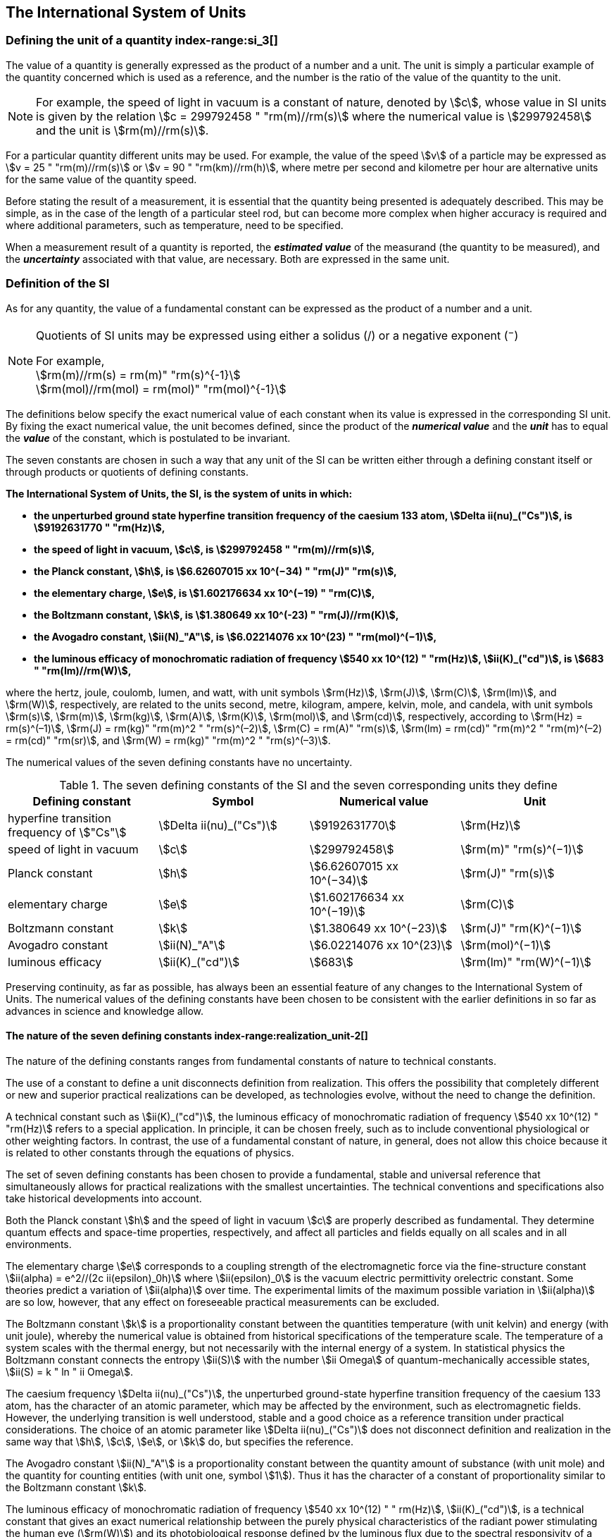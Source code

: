 == The International System of Units

=== Defining the unit of a quantity index-range:si_3[(((International System of Units (SI))))](((value of a quantity)))(((quantity)))(((second (s))))

The value of a quantity is generally expressed as the product of a number and a unit. The unit is simply a particular example of the quantity concerned which is used as a reference, and the number is the ratio of the value of the quantity to the unit.

NOTE: For example, the ((speed of light in vacuum)) is a constant of nature, denoted by stem:[c], whose value in SI units is given by the relation stem:[c = 299792458 " "rm(m)//rm(s)] where the numerical value is stem:[299792458] and the unit is stem:[rm(m)//rm(s)].

For a particular quantity different units may be used. For example, the value of the speed stem:[v] of a particle may be expressed as stem:[v = 25 " "rm(m)//rm(s)] or stem:[v = 90 " "rm(km)//rm(h)], where metre per second and kilometre per hour are alternative units for the same value of the quantity speed.

Before stating the result of a measurement, it is essential that the quantity being presented is adequately described. This may be simple, as in the case of the ((length)) of a particular steel rod, but can become more complex when higher accuracy is required and where additional parameters, such as temperature, need to be specified.
(((uncertainty)))

When a measurement result of a quantity is reported, the *_estimated value_* of the measurand (the quantity to be measured), and the *_uncertainty_* associated with that value, are necessary. Both are expressed in the same unit.

=== Definition of the SI

As for any quantity, the value of a fundamental constant can be expressed as the product of a number and a unit.

[NOTE]
====
Quotients of SI units may be expressed using either a solidus (/) or a negative exponent (^−^)

[align=left]
For example, +
stem:[rm(m)//rm(s) = rm(m)" "rm(s)^{-1}] +
stem:[rm(mol)//rm(mol) = rm(mol)" "rm(mol)^{-1}]
====

The definitions below specify the exact numerical value of each constant when its value is expressed in the corresponding SI unit. By fixing the exact numerical value, the unit becomes defined, since the product of the *_numerical value_* and the *_unit_* has to equal the *_value_* of the constant, which is postulated to be invariant.
(((fundamental constants (of physics))))

The seven constants are chosen in such a way that any unit of the SI can be written either through a defining constant itself or through products or quotients of ((defining constants)).

*The International System of Units, the SI, is the system of units in which:*
(((watt (W))))

* *the unperturbed ground state hyperfine transition frequency of the caesium 133 atom, stem:[Delta ii(nu)_("Cs")], is stem:[9192631770 " "rm(Hz)],*
* *the ((speed of light in vacuum)), stem:[c], is stem:[299792458 " "rm(m)//rm(s)],* 
* *the ((Planck constant)), stem:[h], is stem:[6.62607015 xx 10^(−34) " "rm(J)" "rm(s)],* 
* *the ((elementary charge)), stem:[e], is stem:[1.602176634 xx 10^(−19) " "rm(C)],* 
* *the ((Boltzmann constant)), stem:[k], is stem:[1.380649 xx 10^(-23) " "rm(J)//rm(K)],* 
* *the ((Avogadro constant)), stem:[ii(N)_"A"], is stem:[6.02214076 xx 10^(23) " "rm(mol)^(−1)],*
* *the ((luminous efficacy)) of monochromatic radiation of frequency stem:[540 xx 10^(12) " "rm(Hz)], stem:[ii(K)_("cd")], is stem:[683 " "rm(lm)//rm(W)],*
(((hertz (Hz))))(((coulomb \(C))))(((lumen (lm))))(((mole (mol))))

where the hertz, joule, coulomb, lumen, and watt, with unit symbols stem:[rm(Hz)], stem:[rm(J)], stem:[rm(C)], stem:[rm(lm)], and stem:[rm(W)], respectively, are related to the units second, metre, kilogram, ampere(((ampere (A)))), kelvin, mole, and candela(((candela (cd)))), with unit symbols stem:[rm(s)], stem:[rm(m)], stem:[rm(kg)], stem:[rm(A)], stem:[rm(K)], stem:[rm(mol)], and stem:[rm(cd)], respectively, according to stem:[rm(Hz) = rm(s)^(–1)], stem:[rm(J) = rm(kg)" "rm(m)^2 " "rm(s)^(–2)], stem:[rm(C) = rm(A)" "rm(s)], stem:[rm(lm) = rm(cd)" "rm(m)^2 " "rm(m)^(–2) = rm(cd)" "rm(sr)], and stem:[rm(W) = rm(kg)" "rm(m)^2 " "rm(s)^(–3)].

The numerical values of the seven ((defining constants)) have no ((uncertainty)).
(((fundamental constants (of physics))))
(((defining constants)))
(((fine structure constant)))

.The seven defining constants of the SI and the seven corresponding units they define
[cols="<,<,<,<"]
|===
| Defining constant | Symbol | Numerical value | Unit

| hyperfine transition frequency of stem:["Cs"] | stem:[Delta ii(nu)_("Cs")] | stem:[9192631770] | stem:[rm(Hz)]
| ((speed of light in vacuum)) | stem:[c] | stem:[299792458] | stem:[rm(m)" "rm(s)^(−1)]
| ((Planck constant)) | stem:[h] | stem:[6.62607015 xx 10^(−34)] | stem:[rm(J)" "rm(s)]
| ((elementary charge)) | stem:[e] | stem:[1.602176634 xx 10^(−19)] | stem:[rm(C)]
| ((Boltzmann constant)) | stem:[k] | stem:[1.380649 xx 10^(−23)] | stem:[rm(J)" "rm(K)^(−1)]
| ((Avogadro constant)) | stem:[ii(N)_"A"] | stem:[6.02214076 xx 10^(23)] | stem:[rm(mol)^(−1)]
| ((luminous efficacy)) | stem:[ii(K)_("cd")] | stem:[683] | stem:[rm(lm)" "rm(W)^(−1)]
|===

Preserving ((continuity)), as far as possible, has always been an essential feature of any changes to the International System of Units. The numerical values of the ((defining constants)) have been chosen to be consistent with the earlier definitions in so far as advances in science and knowledge allow.

==== The nature of the seven ((defining constants)) index-range:realization_unit-2[(((realization of a unit)))]

The nature of the ((defining constants)) ranges from fundamental constants of nature to technical constants.

The use of a constant to define a unit disconnects definition from realization. This offers the possibility that completely different or new and superior practical realizations can be developed, as technologies evolve, without the need to change the definition.

A technical constant such as stem:[ii(K)_("cd")], the ((luminous efficacy)) of monochromatic radiation of frequency stem:[540 xx 10^(12) " "rm(Hz)] refers to a special application. In principle, it can be chosen freely, such as to include conventional physiological or other weighting factors. In contrast, the use of a fundamental constant of nature, in general, does not allow this choice because it is related to other constants through the equations of physics.

The set of seven ((defining constants)) has been chosen to provide a fundamental, stable and universal reference that simultaneously allows for practical realizations with the smallest uncertainties. The technical conventions and specifications also take historical developments into account.

Both the ((Planck constant)) stem:[h] and the ((speed of light in vacuum)) stem:[c] are properly described as fundamental. They determine quantum effects and space-time properties, respectively, and affect all particles and fields equally on all scales and in all environments.

The ((elementary charge)) stem:[e] corresponds to a coupling strength of the electromagnetic force via the fine-structure constant stem:[ii(alpha) = e^2//(2c ii(epsilon)_0h)] where stem:[ii(epsilon)_0] is the vacuum electric permittivity orelectric constant. Some theories predict a variation of stem:[ii(alpha)] over time. The experimental limits of the maximum possible variation in stem:[ii(alpha)] are so low, however, that any effect on foreseeable practical measurements can be excluded. (((fine structure constant)))

The ((Boltzmann constant)) stem:[k] is a proportionality constant between the quantities temperature (with unit kelvin) and energy (with unit joule), whereby the numerical value is obtained from historical specifications of the temperature scale. The temperature of a system scales with the thermal energy, but not necessarily with the internal energy of a system. In statistical physics the ((Boltzmann constant)) connects the entropy stem:[ii(S)] with the number stem:[ii Omega] of quantum-mechanically accessible states, stem:[ii(S) = k " ln " ii Omega].

The ((caesium frequency)) stem:[Delta ii(nu)_("Cs")], the unperturbed ground-state hyperfine transition frequency of the caesium 133 atom, has the character of an atomic parameter, which may be affected by the environment, such as electromagnetic fields. However, the underlying transition is well understood, stable and a good choice as a reference transition under practical considerations. The choice of an atomic parameter like stem:[Delta ii(nu)_("Cs")] does not disconnect definition and realization in the same way that stem:[h], stem:[c], stem:[e], or stem:[k] do, but specifies the reference.

The ((Avogadro constant)) stem:[ii(N)_"A"] is a proportionality constant between the quantity ((amount of substance)) (with unit mole) and the quantity for counting entities (with unit one, symbol stem:[1]). Thus it has the character of a constant of proportionality similar to the ((Boltzmann constant)) stem:[k].

The ((luminous efficacy)) of monochromatic radiation of frequency stem:[540 xx 10^(12) " " rm(Hz)], stem:[ii(K)_("cd")], is a technical constant that gives an exact numerical relationship between the purely physical characteristics of the radiant power stimulating the human eye (stem:[rm(W)]) and its photobiological response defined by the luminous flux due to the spectral responsivity of a standard observer (stem:[rm(lm)]) at a frequency of stem:[540 xx 10^(12) text( hertz)]. [[si_3]] [[realization_unit-2]]

=== Definitions of the SI units index-range:unit_si[(((unit (SI))))] ((("quantity, derived"))) (((base unit(s))))

Prior to the definitions adopted in 2018, the SI was defined through seven _base units_ from which the _derived units_ were constructed as products of powers of the _base units._ Defining the SI by fixing the numerical values of seven ((defining constants)) has the effect that this distinction is, in principle, not needed, since all units, _base_ as well as _derived units_, may be constructed directly from the ((defining constants)). Nevertheless, the concept of base and derived units is maintained because it is useful and historically well established, noting also that the ((ISO/IEC 80000 series)) of Standards specify base and derived quantities which necessarily correspond to the SI base and derived units defined here.

==== Base units

The base units of the SI are listed in <<table2>>.
index:see["unit, base",base unit(s)]
index-range:base_units[(((base unit(s))))]
index-range:def_base-units[(((definitions of base units)))]
(((mandatory symbols for units)))
((("quantity, base")))
(((recommended symbols for quantities)))
(((second (s))))
(((time (duration))))

[[table2]]
.SI base units
|===
2+h| Base quantity 2+h| Base unit
<h| Name <h| Typical symbol <h| Name <h| Symbol

<| time <| stem:[t] <| second <| stem:[rm(s)]
<| length <| stem:[l, x, r],etc. <| metre <| stem:[rm(m)] (((metre (m))))
<| ((mass)) <| stem:[m] <| kilogram <| stem:[rm(kg)]
<| ((electric current)) <| stem:[ii(I), i] <| ampere(((ampere (A)))) <| stem:[rm(A)]
<| ((thermodynamic temperature)) <| stem:[ii(T)] <| kelvin <| stem:[rm(K)]
<| ((amount of substance)) <| stem:[n] <| mole <| stem:[rm(mol)] (((mole (mol))))
<| ((luminous intensity)) <| stem:[ii(I)_"v"] <| candela(((candela (cd)))) <| stem:[rm(cd)]
|===

NOTE: The symbols for quantities are generally single letters of the Latin or Greek alphabets, printed in an italic font, and are _recommendations_. The symbols for units are printed in an upright (roman) font and are _mandatory_, see <<unit_symbols>>.

Starting from the definition of the SI in terms of fixed numerical values of the ((defining constants)), definitions of each of the seven base units(((base unit(s)))) are deduced by using, as appropriate, one or more of these ((defining constants)) to give the following set of definitions:


*The second*

*The second, symbol stem:[rm(s)], is the SI unit of time. It is defined by taking the fixed numerical value of the ((caesium frequency)), stem:[Delta ii(nu)_("Cs")], the* *unperturbed ground-state hyperfine transition frequency of the caesium 133 atom, to be stem:[9192631770] when expressed in the unit stem:[rm(Hz)], which is equal to stem:[rm(s)^(−1)].*

This definition implies the exact relation stem:[Delta ii(nu)_("Cs") = 9192631770 " "rm(Hz)]. Inverting this relation gives an expression for the unit second in terms of the defining constant stem:[Delta ii(nu)_("Cs")]:

[stem%unnumbered]
++++
1 " "rm(Hz) = (Delta ii(nu)_("Cs"))/(9192631770) " or " 1 " "rm(s) = (9192631770)/(Delta ii(nu)_("Cs"))
++++

The effect of this definition is that the second is equal to the duration of stem:[9192631770] periods of the radiation corresponding to the transition between the two hyperfine levels of the unperturbed ground state of the ^133^Cs atom.

The reference to an unperturbed atom is intended to make it clear that the definition of the SI second is based on an isolated caesium atom that is unperturbed by any external field, such as ambient black-body radiation.

The second, so defined, is the unit of proper time in the sense of the general theory of ((relativity)). To allow the provision of a coordinated time scale, the signals of different primary clocks in different locations are combined, which have to be corrected for relativistic ((caesium frequency)) shifts (see <<si_units_gtr,nosee%>>).

The CIPM has adopted various secondary representations of the second, based on a selected number of spectral lines of atoms, ions or molecules. The unperturbed frequencies of these lines can be determined with a relative uncertainty not lower than that of the realization of the second based on the ^133^Cs hyperfine transition frequency, but some can be reproduced with superior stability.

*The metre*
(((length)))
(((metre (m))))

*The metre, symbol stem:[rm(m)], is the SI unit of length. It is defined by taking the fixed numerical value of the ((speed of light in vacuum)), stem:[c], to be stem:[299792458] when expressed in the unit stem:[rm(m)" "rm(s)^(−1)], where the second is defined in terms of the ((caesium frequency)) stem:[Delta ii(nu)_("Cs")].*

This definition implies the exact relation stem:[c = 299792458 " "rm(m)" "rm(s)^(−1)].Inverting this relation gives an exact expression for the metre in terms of the ((defining constants)) stem:[c] and stem:[Delta ii(nu)_("Cs")]:

[stem%unnumbered]
++++
1 " "rm(m) = (c/(299792458)) " "rm(s) = (9192631770)/(229792458) c/(Delta ii(nu)_("Cs")) ~~ 30.663319 c/(Delta ii(nu)_("Cs")).
++++

The effect of this definition is that one metre is the length of the path travelled by light in vacuum during a time interval with duration of stem:[1//299792458] of a second.

*The kilogram*
(((mass)))

*The kilogram, symbol stem:[rm(kg)], is the SI unit of mass. It is defined by taking the fixed numerical value of the ((Planck constant)), stem:[h], to be stem:[6.62607015 xx 10^(−34)] when expressed in the unit stem:[rm(J)" "rm(s)], which is equal to stem:[rm(kg)" "rm(m)^2 " "rm(s)^(−1)], where the metre and the second are defined in terms of stem:[c] and stem:[Delta ii(nu)_("Cs")].*

This definition implies the exact relation stem:[h = 6.62607015 xx 10^(−34) " "rm(kg)" "rm(m)^2 " "rm(s)^(−1)]. Inverting this relation gives an exact expression for the kilogram in terms of the three ((defining constants)) stem:[h], stem:[Delta ii(nu)_("Cs")] and stem:[c]:

[stem%unnumbered]
++++
1 " "rm(kg) = (h/(6.62607015 xx 10^(-34)))rm(m)^(-2)" "rm(s)
++++

which is equal to

[stem%unnumbered]
++++
1 " "rm(kg) = ((299792458)^2)/((6.62607015 xx 10^(-34))(9192631770)) (hDelta ii(nu)_("Cs"))/(c^2) ~~ 1.4755214 xx 10^(40) (hDelta ii(nu)_("Cs"))/(c^2).
++++

The effect of this definition is to define the unit stem:[rm(kg)" "rm(m)^2 " "rm(s)^(−1)] (the unit of both the physical quantities action and angular momentum). Together with the definitions of the second and the metre this leads to a definition of the unit of mass expressed in terms of the ((Planck constant)) stem:[h].

The previous definition of the kilogram fixed the value of the mass of the ((international prototype of the kilogram)), stem:[m(cc "K")], to be equal to one kilogram exactly and the value of the ((Planck constant)) stem:[h] had to be determined by experiment. The present definition fixes the numerical value of stem:[h] exactly and the mass of the prototype has now to be determined by experiment.

The number chosen for the numerical value of the ((Planck constant)) in this definition is such that at the time of its adoption, the kilogram was equal to the mass of the international prototype, stem:[m(cc "K") = 1 " "rm(kg)], with a relative standard uncertainty of stem:[1 xx 10^(−8)], which was the standard uncertainty of the combined best estimates of the value of the ((Planck constant)) at that time.

Note that with the present definition, primary realizations can be established, in principle, at any point in the mass scale.

*The ampere*
(((ampere (A))))

*The ampere(((ampere (A)))), symbol stem:[rm(A)], is the SI unit of ((electric current)). It is defined by taking the fixed numerical value of the ((elementary charge)), stem:[e], to be stem:[1.602176634 xx 10^(−19)] when expressed in the unit stem:[rm(C)], which is equal to stem:[rm(A)" "rm(s)], where the second is defined in terms of stem:[Delta ii(nu)_("Cs")].*

This definition implies the exact relation stem:[e = 1.602176634 xx 10^(−19) " "rm(A)" "rm(s)].Inverting this relation gives an exact expression for the unit ampere(((ampere (A)))) in terms of the ((defining constants)) stem:[e] and stem:[Delta ii(nu)_("Cs")]:

[stem%unnumbered]
++++
1 " "rm(A) = (e/(1.602176634 xx 10^(-19)))" "rm(s)^(-1)
++++

which is equal to

[stem%unnumbered]
++++
1 " "rm(A) = 1/((9192631770)(1.602176634 xx 10^(-19)))Delta ii(nu)_("Cs") e ~~ 6.7896868 xx 10^8 Delta ii(nu)_("Cs") e.
++++

The effect of this definition is that one ampere(((ampere (A)))) is the ((electric current)) corresponding to the flow of stem:[1//(1.602176634 xx 10^(−19))] elementary charges per second.
(((henry (H))))
(((ampere (A))))
((("magnetic constant, permeability of vacuum")))
((("quantity, derived")))

The previous definition of the ampere was based on the force between two current carrying conductors and had the effect of fixing the value of the vacuum magnetic permeability stem:[ii(mu)_0] (also known as the magnetic constant) to be exactly stem:[4pi xx 10^(−7) " "rm(H)" "rm(m)^(−1) = 4pi xx 10^(−7) " "rm(N)" "rm(A)^(−2)], where stem:[rm(H)] and stem:[rm(N)] denote the ((coherent derived units)) henry and newton, respectively. The new definition of the ampere fixes the value of stem:[e] instead of stem:[ii(mu)_0]. As a result, stem:[ii(mu)_0] must be determined experimentally.

It also follows that since the vacuum electric permittivity stem:[epsilon_0] (also known as the electric constant), the characteristic impedance of vacuum stem:[ii(Z)_0], and the admittance of vacuum stem:[ii(Y)_0] are equal to stem:[1//ii(mu)_0 c^2], stem:[ii(mu)_0 c], and stem:[1//ii(mu)_0c], respectively, the values of stem:[ii(epsilon)_0], stem:[ii(Z)_0], and stem:[ii(Y)_0] must now also be determined experimentally, and are affected by the same relative standard uncertainty as stem:[ii(mu)_0] since stem:[c] is exactly known. The product stem:[ii(epsilon)_0 ii(mu)_0 = 1//c^2] and quotient stem:[ii(Z)_0//ii(mu)_0 = c] remain exact. At the time of adopting the present definition of the ampere(((ampere (A)))), stem:[ii(mu)_0] was equal to stem:[4pi xx 10^(−7) " "rm(H)//rm(m)] with a relative standard uncertainty of stem:[2.3 xx 10^(−10)].

*The kelvin*
(((kelvin (K))))

*The kelvin, symbol stem:[rm(K)], is the SI unit of ((thermodynamic temperature)). It is defined by taking the fixed numerical value of the ((Boltzmann constant)), stem:[k], to be stem:[1.380649 xx 10^(−23)] when expressed in the unit stem:[rm(J)" "rm(K)^(−1)], which is equal to stem:[rm(kg)" "rm(m)^2 " "rm(s)^(−2) " "rm(K)^(−1)], where the kilogram, metre and second are defined in terms of stem:[h], stem:[c] and stem:[Delta ii(nu)_("Cs")].*

This definition implies the exact relation stem:[k = 1.380649 xx 10^(−23) " "rm(kg)" "rm(m)^2 " "rm(s)^(−2) " "rm(K)^(−1)]. Inverting this relation gives an exact expression for the kelvin in terms of the ((defining constants)) stem:[k], stem:[h] and stem:[Delta ii(nu)_("Cs")]:

[stem%unnumbered]
++++
1 " "rm(K) = ((1.380649 xx 10^(-23))/k) " "rm(kg)" "rm(m)^2 " "rm(s)^(-2)
++++

which is equal to

[stem%unnumbered]
++++
1 " "rm(K) = (1.380649 xx 10^(-23))/((6.62607015 xx 10^(-34))(9192631770)) (Delta ii(nu)_("Cs")h)/k ~~ 2.2666653 (Delta ii(nu)_("Cs")h)/k .
++++

The effect of this definition is that one kelvin is equal to the change of ((thermodynamic temperature)) that results in a change of thermal energy stem:[k ii(T)] by stem:[1.380649 xx 10^(−23) " "rm(J)].

The previous definition of the kelvin set the temperature of the ((triple point of water)), stem:[ii(T)_("TPW")], to be exactly stem:[273.16 " "rm(K)]. Due to the fact that the present definition of the kelvin fixes the numerical value of stem:[k] instead of stem:[ii(T)_("TPW")], the latter must now be determined experimentally. At the time of adopting the present definition stem:[ii(T)_("TPW")] was equal to stem:[273.16 " "rm(K)] with a relative standard uncertainty of stem:[3.7 xx 10^(−7)] based on measurements of stem:[k] made prior to the redefinition.

As a result of the way temperature scales used to be defined, it remains common practice to express a ((thermodynamic temperature)), symbol stem:[ii(T)], in terms of its difference from the reference temperature stem:[ii(T)_0 = 273.15 " "rm(K)], close to the ice point. This difference is called the ((Celsius temperature)), symbol stem:[t], which is defined by the quantity equation

[stem%unnumbered]
++++
t = ii(T) − ii(T)_0 .
++++

The unit of ((Celsius temperature)) is the degree Celsius(((degree Celsius (°C)))), symbol stem:["°"rm(C)], which is by definition equal in magnitude to the unit kelvin. A difference or interval of temperature may be expressed in kelvin or in degrees Celsius, the numerical value of the temperature difference being the same in either case. However, the numerical value of a ((Celsius temperature)) expressed in degrees Celsius is related to the numerical value of the ((thermodynamic temperature)) expressed in kelvin by the relation

[stem%unnumbered]
++++
t "/°"rm(C) = ii(T)//rm(K) − 273.15
++++

(see <<quantity_value>> for an explanation of the notation used here).
(((degree Celsius (°C))))
(((International Temperature Scale of 1990 (ITS-90))))
(((kelvin (K))))
(((thermodynamic temperature)))
(((International Temperature Scale of 1990 (ITS-90))))

The kelvin and the degree Celsius are also units of the International Temperature Scale of 1990 (ITS-90) adopted by the CIPM in 1989 in Recommendation 5 (CI-1989, PV, *57*, 115). Note that the ITS-90 defines two quantities stem:[ii(T)_(90)] and stem:[t_(90)] which are close approximations to the corresponding thermodynamic temperatures stem:[ii(T)] and stem:[t].

Note that with the present definition, primary realizations of the kelvin can, in principle, be established at any point of the temperature scale.

*The mole*
(((mole (mol))))

*The mole, symbol stem:[rm(mol)], is the SI unit of ((amount of substance)). One mole contains exactly stem:[6.02214076 xx 10^(23)] elementary entities. This number is the fixed numerical value of the ((Avogadro constant)), stem:[ii(N)_"A"], when expressed in the unit stem:[rm(mol)^(−1)] and is called the ((Avogadro number)).*

*The ((amount of substance)), symbol stem:[n], of a system is a measure of the number of specified elementary entities. An elementary entity may be an atom, a molecule, an ion, an electron, any other particle or specified group of particles.*

This definition implies the exact relation stem:[ii(N)_"A" = 6.02214076 xx 10^(23) " "rm(mol)^(−1)]. Inverting this relation gives an exact expression for the mole in terms of the defining constant stem:[ii(N)_"A"]:

[stem%unnumbered]
++++
1 " "rm(mol) = ((6.02214076 xx 10^(23))/ii(N)_"A").
++++

The effect of this definition is that the mole is the ((amount of substance)) of a system that contains stem:[6.02214076 xx 10^(23)] specified elementary entities.

The previous definition of the mole fixed the value of the ((molar mass)) of ((carbon 12)), stem:[ii(M)](^12^C), to be exactly stem:[0.012 " "rm(kg)//rm(mol)]. According to the present definition stem:[ii(M)](^12^C) is no longer known exactly and must be determined experimentally. The value chosen for stem:[ii(N)_"A"] is such that at the time of adopting the present definition of the mole, stem:[ii(M)](^12^C) was equal to stem:[0.012 " "rm(kg)//rm(mol)] with a relative standard uncertainty of stem:[4.5 xx 10^(−10)].

The molar mass of any atom or molecule stem:["X"] may still be obtained from its relative atomic mass from the equation

[stem%unnumbered]
++++
ii(M)("X") = ii(A)_"r"("X")[ii(M)(text()^(12)C)//12] = ii(A)_"r"("X") ii(M)_{rm(u)}
++++

and the ((molar mass)) of any atom or molecule stem:["X"] is also related to the mass of the elementary entity stem:[m("X")] by the relation

[stem%unnumbered]
++++
ii(M)("X") = ii(N)_"A" m("X") = ii(N)_"A" ii(A)_"r"("X") m_{rm(u)} .
++++

In these equations stem:[ii(M)_{rm(u)}] is the ((molar mass)) constant, equal to stem:[ii(M)](^12^C)/12 and stem:[m_{rm(u)}] is the unified atomic mass constant, equal to stem:[m](^12^C)/12. They are related to the ((Avogadro constant)) through the relation

[stem%unnumbered]
++++
ii(M)_{rm(u)} = ii(N)_"A" m_{rm(u)} .
++++

In the name "amount of substance", the word "substance" will typically be replaced by words to specify the substance concerned in any particular application, for example "amount of hydrogen chloride", or "amount of benzene". It is important to give a precise definition of the entity involved (as emphasized in the definition of the mole); this should preferably be done by specifying the molecular chemical formula of the material involved. Although the word "amount" has a more general dictionary definition, the abbreviation of the full name "amount of substance" to "amount" may be used for brevity. This also applies to derived quantities such as "amount-of-substance concentration", which may simply be called "amount concentration". In the field of ((clinical chemistry)), the name "amount-of-substance concentration" is generally abbreviated to "substance concentration".

*The candela*
(((candela (cd))))
(((luminous intensity)))
(((second (s))))

*The candela, symbol stem:[rm(cd)], is the SI unit of luminous intensity in a given direction. It is defined by taking the fixed numerical value of the ((luminous efficacy)) of monochromatic radiation of frequency stem:[540 xx 10^(12) " "rm(Hz)], stem:[ii(K)_("cd")], to be 683 when expressed in the unit stem:[rm(lm)" "rm(W)^(−1)], which is equal to stem:[rm(cd)" "rm(sr)" "rm(W)^(−1)], or stem:[rm(cd)" "rm(sr)" "rm(kg)^(−1) " "rm(m)^(−2) " "rm(s)^3], where the kilogram, metre and second are defined in terms of stem:[h], stem:[c] and stem:[Delta ii(nu)_("Cs")].*

This definition implies the exact relation stem:[ii(K)_("cd") = 683 " "rm(cd)" "rm(sr)" "rm(kg)^(−1) " "rm(m)^(−2) " "rm(s)^3] for monochromatic radiation of frequency stem:[ii(nu) = 540 xx 10^(12) " "rm(Hz)]. Inverting this relation gives an exact expression for the candela(((candela (cd)))) in terms of the ((defining constants)) stem:[ii(K)_("cd")], stem:[h] and stem:[Delta ii(nu)_("Cs")]:

[stem%unnumbered]
++++
1 " "rm(cd) = (ii(K)_("cd")/683) " "rm(kg)" "rm(m)^2 " "rm(s)^(-3) " "rm(sr)^(-1)
++++

which is equal to

[stem%unnumbered]
++++
1 " "rm(cd) = 1/((6.62607015 xx 10^(-34))(9192631770)^{2} 683)(Delta ii(nu)_("Cs"))^2 h ii(K)_("cd")
++++

[stem%unnumbered]
++++
~~ 2.6148305 xx 10^(10)(Delta ii(nu)_("Cs"))^2 h ii(K)_("cd") .
++++

The effect of this definition is that one candela(((candela (cd)))) is the luminous intensity, in a  given direction, of a source that emits monochromatic radiation of frequency stem:[540 xx 10^(12) " "rm(Hz)] and has a radiant intensity in that direction of stem:[(1//683) " "rm(W)" "rm(sr)^(−1)]. The definition of the steradian(((steradian (sr)))) is given below <<table4>>. [[base_units]] [[def_base-units]]

==== Practical realization of SI units

(((realization of a unit)))The highest-level experimental methods used for the realization of units using the equations of physics are known as primary methods. The essential characteristic of a primary method is that it allows a quantity to be measured in a particular unit by using only measurements of quantities that do not involve that unit. In the present formulation of the SI, the basis of the definitions is different from that used previously, so that new methods may be used for the practical realization of SI units.

Instead of each definition specifying a particular condition or physical state, which sets a fundamental limit to the accuracy of realization, a user is now free to choose any convenient equation of physics that links the ((defining constants)) to the quantity intended to be measured. This is a much more general way of defining the basic units of measurement. It is not limited by today's science or technology; future developments may lead to different ways of realizing units to a higher accuracy. When defined this way, there is, in principle, no limit to the accuracy with which a unit might be realized. The exception remains the definition of the second, in which the original microwave transition of caesium must remain, for the time being, the basis of the definition. For a more comprehensive explanation of the realization of SI units see <<appendix2>>.
index-range:dimension_quantity[(((dimension (of a quantity))))]
index-range:quantity_symbols[(((quantity symbols)))]
index-range:quantity_derived[((("quantity, derived")))]
((("quantity, base")))
(((base quantity)))
(((recommended symbols for quantities)))
(((time (duration))))

[[dimensions_of_quantities]]
==== Dimensions of quantities

Physical quantities can be organized in a system of dimensions, where the system used is decided by convention. Each of the seven base quantities used in the SI is regarded as having its own dimension. The symbols used for the base quantities and the symbols used to denote their dimension are shown in <<table3>>.

[[table3]]
.Base quantities and dimensions used in the SI
[cols="<,<,<"]
|===
| Base quantity | Typical symbol for quantity | Symbol for dimension

| time | stem:[t] | stem:[sf "T"]
| ((length)) | stem:[l, x, r], etc. | stem:[sf "L"]
| ((mass)) | stem:[m] | stem:[sf "M"]
| ((electric current)) | stem:[ii(I), i] | stem:[sf "I"]
| ((thermodynamic temperature)) | stem:[ii(T)] | stem:[Theta]
| amount of substance | stem:[n] | stem:[sf "N"]
| luminous intensity | stem:[ii(I)_("v")] | stem:[sf "J"] (((luminous intensity)))
|===

All other quantities, with the exception of counts, are derived quantities, which may be written in terms of base quantities(((base quantity))) according to the equations of physics. The dimensions of the derived quantities are written as products of powers of the dimensions of the base quantities(((base quantity))) using the equations that relate the derived quantities to the base quantities(((base quantity))). In general the dimension of any quantity stem:[ii(Q)] is written in the form of a dimensional product,

[stem%unnumbered]
++++
"dim "ii(Q) = sf "T"^(ii(alpha)) sf "L"^(ii(beta)) sf "M"^(ii(gamma)) sf "I"^(ii(delta)) Theta^(ii(epsilon)) sf "N"^(ii(zeta)) sf "J"^(ii(eta))
++++

where the exponents stem:[ii(alpha)], stem:[ii(beta)], stem:[ii(gamma)], stem:[ii(delta)], stem:[ii(epsilon)], stem:[ii(zeta)] and stem:[ii(eta)], which are generally small integers, which can be positive, negative, or zero, are called the dimensional exponents.

There are quantities stem:[ii(Q)] for which the defining equation is such that all of the dimensional exponents in the equation for the dimension of stem:[ii(Q)] are zero. This is true in particular for any quantity that is defined as the ratio of two quantities of the same kind. For example, the refractive index is the ratio of two speeds and the relative permittivity is the ratio of the permittivity of a dielectric medium to that of free space. Such quantities are simply numbers. The associated unit is the unit one, symbol stem:[1], although this is rarely explicitly written (see <<stating_quantity,nosee%>>).

There are also some quantities that cannot be described in terms of the seven base quantities(((base quantity))) of the SI, but have the nature of a count. Examples are a number of molecules, a number of cellular or biomolecular entities (for example copies of a particular nucleic acid sequence), or degeneracy in quantum mechanics. Counting quantities(((counting quantities))) are also quantities with the associated unit one.

The unit one is the neutral element of any system of units – necessary and present automatically. There is no requirement to introduce it formally by decision. Therefore, a formal traceability to the SI can be established through appropriate, validated measurement procedures.
(((steradian (sr))))
(((angle)))

Plane and solid angles, when expressed in radians and steradians respectively, are in effect also treated within the SI as quantities with the unit one (see <<plane_angles,nosee%>>). The symbols rad and sr are written explicitly where appropriate, in order to emphasize that, for radians or steradians, the quantity being considered is, or involves the plane angle or solid angle respectively. For steradians it emphasizes the distinction between units of flux and intensity in radiometry and photometry for example. However, it is a long-established practice in mathematics and across all areas of science to make use of stem:[rm(rad) = 1] and stem:[rm(sr) = 1]. For historical reasons the radian and steradian are treated as derived units, as described in <<derived_units>>.

It is especially important to have a clear description of any quantity with unit one (see <<stating_quantity,nosee%>>) that is expressed as a ratio of quantities of the same kind (for example length ratios or amount fractions) or as a count (for example number of photons or decays). [[dimension_quantity]] [[quantity_symbols]]
index-range:derived_units_rng[(((derived unit(s))))]

[[derived_units]]
==== Derived units

Derived units are defined as products of powers of the base units. When the numerical factor of this product is one, the derived units are called _((coherent derived units))_. The base and ((coherent derived units)) of the SI form a coherent set, designated the _set of coherent SI units_. The word "coherent" here means that equations between the numerical values of quantities take exactly the same form as the equations between the quantities themselves.

Some of the ((coherent derived units)) in the SI are given special names. <<table4,nosee%>> lists 22 SI units with special names. Together with the seven base units(((base unit(s)))) (<<table2,nosee%>>) they form the core of the set of SI units. All other SI units are combinations of some of these 29 units.

It is important to note that any of the seven base units(((base unit(s)))) and 22 SI units with special names can be constructed directly from the seven ((defining constants)). In fact, the units of the seven ((defining constants)) include both base and derived units.
(((prefixes)))

The CGPM has adopted a series of prefixes for use in forming the decimal multiples and sub-multiples of the coherent SI units (see <<multiples,nosee%>>). They are convenient for expressing the values of quantities that are much larger than or much smaller than the coherent unit. However, when prefixes are used with SI units, the resulting units are no longer coherent, because the prefix introduces a numerical factor other than one. Prefixes may be used with any of the 29 SI units with special names with the exception of the base unit(((base unit(s)))) kilogram, which is further explained in <<multiples>>.
index-range:joule_j-2[(((joule (J))))]
index-range:multiples_prefixes-1[((("multiples, prefixes for")))]
index-range:radian_ra[(((radian (rad))))]
index-range:si_prefixes[(((SI prefixes)))]
index-range:special_names[(((special names and symbols for units)))]
index-range:steradian_sr[(((steradian (sr))))]

[[table4]]
.The 22 SI units with special names and symbols index-range:hertz_hz[(((hertz (Hz))))]
[cols="<,<,<,<"]
|===
| Derived quantity index-range:derived_quantity[(((derived quantity)))] | Special name of unit | Unit expressed in terms of base units(((base unit(s)))) footnote:[The order of symbols for base units in this Table is different from that in the 8th edition following a decision by the CCU at its 21st meeting (2013) to return to the original order in Resolution 12 of the 11th CGPM (1960) in which newton was written stem:[rm(kg)" "rm(m)" "rm(s)^(−2)], the joule as stem:[rm(kg)" "rm(m)^2" "rm(s)^(−2)] and stem:[rm(J)" "rm(s)] as stem:[rm(kg)" "rm(m)^(−2) " "rm(s)^(−1)]. The intention was to reflect the underlying physics of the corresponding quantity equations although for some more complex derived units this may not be possible.] | Unit expressed in terms of other SI units

| plane angle | radian footnote:[The radian is the coherent unit for plane angle. One radian is the https://en.wikipedia.org/wiki/Angle[angle] https://en.wikipedia.org/wiki/Subtended[subtended] at the centre of a https://en.wikipedia.org/wiki/Circle[circle] by an https://en.wikipedia.org/wiki/Arc_%28geometry%29[arc] that is equal in length to the https://en.wikipedia.org/wiki/Radius[radius]. It is also the unit for phase angle. For periodic phenomena, the phase angle increases by stem:[2pi " "rm(rad)] in one period. The radian was formerly an https://en.wikipedia.org/wiki/SI_supplementary_unit[SI supplementary unit], but this category was abolished in 1995.] | stem:[rm(rad) = rm(m)//rm(m)] |
| solid angle | steradian(((steradian (sr)))) footnote:[The steradian is the coherent unit for solid angle. One steradian is the solid angle subtended at the centre of a sphere by an area of the surface that is equal to the squared radius. Like the radian, the steradian was formerly an SI supplementary unit.] | stem:[rm(sr) = rm(m)^2//rm(m)^2] |
| frequency | hertz(((activity referred to a radionuclide))) footnote:d[The hertz shall only be used for periodic phenomena and the becquerel shall only be used for stochastic processes in activity referred to a radionuclide.] | stem:[rm(Hz) = rm(s)^(−1)] |
| force | newton | stem:[rm(N) = rm(kg)" "rm(m)" "rm(s)^(−2)] | (((newton (N))))
| pressure, stress | pascal | stem:[rm(Pa) = rm(kg)" "rm(m)^(−1) " "rm(s)^(−2)] | (((pascal (Pa))))
| energy, work, amount of heat | joule | stem:[rm(J) = rm(kg)" "rm(m)^2 " "rm(s)^(−2)] | stem:[rm(N)" "rm(m)]
| power, radiant flux | watt(((watt (W)))) | stem:[rm(W) = rm(kg)" "rm(m)^2 " "rm(s)^(−3)] | stem:[rm(J)//rm(s)]
| electric charge | coulomb(((coulomb \(C)))) | stem:[rm(C) = rm(A)" "rm(s)] |
| electric potential difference footnote:[Electric potential difference is also called "voltage" in many countries, as well as "electric tension" or simply "tension" in some countries.] | volt(((volt (V)))) | stem:[rm(V) = rm(kg)" "rm(m)^2 " "rm(s)^(−3) " "rm(A)^(−1)] | stem:[rm(W)//rm(A)]
| capacitance | farad | stem:[rm(F) = rm(kg)^(−1) " "rm(m)^(−2) " "rm(s)^4 " "rm(A)^2] | stem:[rm(C)//rm(V)] (((farad (F))))
| electric resistance | ohm | stem:[Omega = rm(kg)" "rm(m)^2 " "rm(s)^(-3) " "rm(A)^(−2)] | stem:[rm(V)//rm(A)] (((ohm (stem:[Omega]))))
| electric conductance | siemens(((siemens (S)))) | stem:[rm(S) = rm(kg)^(−1) " "rm(m)^(−2) " "rm(s)^3 " "rm(A)^2] | stem:[rm(A)//rm(V)]
| magnetic flux | weber (((weber (Wb)))) | stem:[rm(Wb) = rm(kg)" "rm(m)^2 " "rm(s)^(−2) " "rm(A)^(−1)] | stem:[rm(V)" "rm(s)]
| magnetic flux density | tesla(((tesla (T)))) | stem:[rm(T) = rm(kg)" "rm(s)^(−2) " "rm(A)^(−1)] | stem:[rm(Wb)//rm(m)^2]
| inductance | henry | stem:[rm(H) = rm(kg)" "rm(m)^2 " "rm(s)^(−2) " "rm(A)^(−2)] | stem:[rm(Wb)//rm(A)] (((henry (H))))
| ((Celsius temperature)) | degree Celsius(((degree Celsius (°C)))) footnote:[The degree Celsius(((degree Celsius (°C)))) is used to express Celsius temperatures. The numerical value of a temperature difference or temperature interval is the same when expressed in either degrees Celsius or in kelvin.] | stem:["°"rm(C) = rm(K)] |
| luminous flux | lumen(((lumen (lm)))) | stem:[rm(lm) = rm(cd)" "rm(sr)] footnote:[In photometry the name steradian and the symbol sr are usually retained in expressions for units] | stem:[rm(cd)" "rm(sr)]
| illuminance | lux (((lux (lx)))) | stem:[rm(lx) = rm(cd)" "rm(sr)" "rm(m)^(−2)] | stem:[rm(lm)//rm(m)^2]
| ((activity referred to a radionuclide)) footnote:d[] footnote:[Activity referred to a radionuclide is sometimes incorrectly called radioactivity.]| becquerel(((becquerel (Bq)))) | stem:[rm(Bq) = rm(s)^(−1)] |
| ((absorbed dose)), kerma | gray (((gray (Gy)))) | stem:[rm(Gy) = rm(m)^2 " "rm(s)^(−2)] | stem:[rm(J)//rm(kg)] 
| dose equivalent | sievert(((sievert (Sv)))) footnote:[See CIPM Recommendation 2 on the use of the sievert (PV, 2002, *70*, 205).] | stem:[rm(Sv) = rm(m)^2 " "rm(s)^(−2)] | stem:[rm(J)//rm(kg)]
| catalytic activity | katal | stem:[rm(kat) = rm(mol)" "rm(s)^(−1)] | (((katal (kat))))
|===

(((prefixes))) [[hertz_hz]] [[joule_j-2]] [[multiples_prefixes-1]] [[radian_ra]] [[steradian_sr]]

The seven base units(((base unit(s)))) and 22 units with special names and symbols may be used in combination to express the units of other derived quantities. Since the number of quantities is without limit, it is not possible to provide a complete list of derived quantities and derived units. <<table5>> lists some examples of derived quantities and the corresponding ((coherent derived units)) expressed in terms of base units(((base unit(s)))). In addition, <<table6>> lists examples of ((coherent derived units)) whose names and symbols also include derived units. The complete set of SI units includes both the coherent set and the multiples and sub-multiples formed by using the SI prefixes. [[si_prefixes]]

[[table5]]
.Examples of ((coherent derived units)) in the SI expressed in terms of base units(((base unit(s))))
[cols="<,<,<"]
|===
| Derived quantity | Typical symbol of quantity | Derived unit expressed in terms of base units(((base unit(s))))

| area | stem:[ii(A)] | stem:[rm(m)^2]
| volume | stem:[ii(V)] | stem:[rm(m)^3]
| speed, velocity | stem:[v] | stem:[rm(m)" "rm(s)^(−1)]
| acceleration | stem:[a] | stem:[rm(m)" "rm(s)^(−2)]
| wavenumber | stem:[ii(sigma)] | stem:[rm(m)^(−1)]
| density, ((mass)) density | stem:[ii(rho)] | stem:[rm(kg)" "rm(m)^(−3)]
| surface density | stem:[ii(rho)_A] | stem:[rm(kg)" "rm(m)^(−2)]
| specific volume | stem:[v] | stem:[rm(m)^3 " "rm(kg)^(−1)]
| current density | stem:[j] | stem:[rm(A)" "rm(m)^(−2)]
| magnetic field strength | stem:[ii(H)] | stem:[rm(A)" "rm(m)^(−1)]
| amount of substance concentration | stem:[c] | stem:[rm(mol)" "rm(m)^(-3)]
| mass concentration | stem:[ii(rho), ii(gamma)] | stem:[rm(kg)" "rm(m)^(−3)]
| luminance | stem:[ii(L)_"v"] | stem:[rm(cd)" "rm(m)^(−2)]
|===

[[table6]]
.Examples of SI ((coherent derived units)) whose names and symbols include SI ((coherent derived units)) with special names and symbols
|===
| Derived quantity | Name of coherent derived unit | Symbol | Derived unit expressed in terms of base units(((base unit(s))))

| dynamic viscosity (((dynamic viscosity (poise)))) | pascal second | stem:[rm(Pa)" "rm(s)] | stem:[rm(kg)" "rm(m)^(−1) " "rm(s)^(−1)] (((pascal (Pa))))
| moment of force | newton(((newton (N)))) metre(((metre (m)))) | stem:[rm(N)" "rm(m)] | stem:[rm(kg)" "rm(m)^2 " "rm(s)^(−2)]
| surface tension | newton per metre | stem:[rm(N)" "rm(m)^(−1)] | stem:[rm(kg)" "rm(s)^(−2)]
| angular velocity, angular frequency | radian per second | stem:[rm(rad)" "rm(s)^(−1)] | stem:[rm(s)^(−1)]
| angular acceleration | radian per second squared | stem:[rm(rad)" "rm(s)^(−2)] | stem:[rm(s)^(−2)]
| heat flux density, irradiance | watt per square metre | stem:[rm(W)" "rm(m)^(−2)] | stem:[rm(kg)" "rm(s)^(−3)]
| heat capacity, entropy | joule per kelvin | stem:[rm(J)" "rm(K)^(−1)] | stem:[rm(kg)" "rm(m)^2 " "rm(s)^(−2) " "rm(K)^(−1)]
| specific heat capacity, specific entropy | joule per kilogram kelvin | stem:[rm(J)" "rm(K)^(−1) " "rm(kg)^(−1)] | stem:[rm(m)^2 " "rm(s)^(−2) " "rm(K)^(−1)] (((heat capacity)))
| specific energy | joule per kilogram | stem:[rm(J)" "rm(kg)^(−1)] | stem:[rm(m)^2 " "rm(s)^(−2)]
| thermal conductivity | watt per metre kelvin | stem:[rm(W)" "rm(m)^(−1) " "rm(K)^(−1)] | stem:[rm(kg)" "rm(m)" "rm(s)^(−3) " "rm(K)^(−1)]
| energy density | joule per cubic metre | stem:[rm(J)" "rm(m)^(−3)] | stem:[rm(kg)" "rm(m)^(−1) " "rm(s)^(−2)]
| electric field strength | volt per metre | stem:[rm(V)" "rm(m)^(−1)] | stem:[rm(kg)" "rm(m)" "rm(s)^(−3) " "rm(A)^(−1)]
| electric charge density | coulomb(((coulomb \(C)))) per cubic metre | stem:[rm(C)" "rm(m)^(−3)] | stem:[rm(A)" "rm(s)" "rm(m)^(−3)]
| surface charge density | coulomb(((coulomb \(C)))) per square metre | stem:[rm(C)" "rm(m)^(−2)] | stem:[rm(A)" "rm(s)" "rm(m)^(−2)]
| electric flux density, electric displacement | coulomb(((coulomb \(C)))) per square metre | stem:[rm(C)" "rm(m)^(−2)] | stem:[rm(A)" "rm(s)" "rm(m)^(−2)]
| permittivity | farad per metre | stem:[rm(F)" "rm(m)^(−1)] | stem:[rm(kg)^(−1) " "rm(m)^(−3) " "rm(s)^4 " "rm(A)^2] (((farad (F))))
| permeability | henry per metre | stem:[rm(H)" "rm(m)^(−1)] | stem:[rm(kg)" "rm(m)" "rm(s)^(−2) " "rm(A)^(−2)] (((henry (H))))
| molar energy | joule per mole | stem:[rm(J)" "rm(mol)^(−1)] | stem:[rm(kg)" "rm(m)^2 " "rm(s)^(−2) " "rm(mol)^(−1)] (((mole (mol))))
| molar entropy, molar heat capacity | joule per mole kelvin | stem:[rm(J)" "rm(K)^(−1) " "rm(mol)^(−1)] | stem:[rm(kg)" "rm(m)^2 " "rm(s)^(−2) " "rm(mol)^(−1) " "rm(K)^(−1)] (((heat capacity)))
| exposure (stem:["x"]- and stem:[gamma]-rays) | coulomb(((coulomb \(C)))) per kilogram | stem:[rm(C)" "rm(kg)^(−1)] | stem:[rm(A)" "rm(s)" "rm(kg)^(−1)]
| ((absorbed dose)) rate | gray per second | stem:[rm(Gy)" "rm(s)^(−1)] | stem:[rm(m)^2 " "rm(s)^(−3)]
| radiant intensity | watt per steradian(((steradian (sr)))) | stem:[rm(W)" "rm(sr)^(−1)] | stem:[rm(kg)" "rm(m)^2 " "rm(s)^(−3)]
| radiance | watt per square metre steradian | stem:[rm(W)" "rm(sr)^(−1) " "rm(m)^(−2)] | stem:[rm(kg)" "rm(s)^(−3)]
| catalytic activity concentration | katal per cubic metre | stem:[rm(kat)" "rm(m)^(−3)] | stem:[rm(mol)" "rm(s)^(−1) " "rm(m)^(−3)] (((katal (kat))))
|===



It is important to emphasize that each physical quantity has only one coherent SI unit, even though this unit can be expressed in different forms by using some of the special names and symbols.
[[special_names]] [[quantity_derived]]
(((heat capacity)))(((kelvin (K))))((("quantity, base")))

The converse, however, is not true, because in general several different quantities may share the same SI unit. For example, for the quantity heat capacity as well as for the quantity entropy the SI unit is joule per kelvin. Similarly, for the ((base quantity)) ((electric current)) as well as the derived quantity magnetomotive force the SI unit is the ampere(((ampere (A)))). It is therefore important not to use the unit alone to specify the quantity. This applies not only to technical texts, but also, for example, to measuring instruments (i.e. the instrument read-out needs to indicate both the unit and the quantity measured). [[derived_quantity]]
(((newton (N))))

In practice, with certain quantities, preference is given to the use of certain special unit names to facilitate the distinction between different quantities having the same dimension. When using this freedom, one may recall the process by which this quantity is defined. For example, the quantity torque is the cross product of a position vector and a force vector. The SI unit is newton metre. Even though torque has the same dimension as energy (SI unit joule), the joule is never used for expressing torque.

NOTE: The International Electrotechnical Commission (IEC) has introduced the var (symbol: stem:[rm(var)]) as a special name for the unit of reactive power. In terms of SI coherent units, the stem:[rm(var)] is identical to the volt ampere(((ampere (A)))).
(((hertz (Hz))))(((radian (rad))))

The SI unit of frequency is hertz, the SI unit of angular velocity and angular frequency is radian per second, and the SI unit of activity is becquerel(((becquerel (Bq)))), implying counts per second. Although it is formally correct to write all three of these units as the reciprocal second, the use of the different names emphasizes the different nature of the quantities concerned. It is especially important to carefully distinguish frequencies from angular frequencies, because by definition their numerical values differ by a factor footnote:[see ISO 80000-3 for details] of stem:[2pi]. Ignoring this fact may cause an error of stem:[2pi]. Note that in some countries, frequency values are conventionally expressed using "cycle/s" or "cps" instead of the SI unit stem:[rm(Hz)], although "cycle" and "cps" are not units in the SI. Note also that it is common, although not recommended, to use the term frequency for quantities expressed in rad/s. Because of this, it is recommended that quantities called "frequency", "angular frequency", and "angular velocity" always be given explicit units of stem:[rm(Hz)] or stem:[rm(rad)//rm(s)] and not stem:[rm(s)^(−1)].
(((gray (Gy))))(((becquerel (Bq))))(((ionizing radiation)))(((sievert (Sv))))

In the field of ionizing radiation, the SI unit becquerel rather than the reciprocal second is used. The SI units gray and sievert are used for ((absorbed dose)) and dose equivalent, respectively, rather than joule per kilogram. The special names becquerel, gray and sievert were specifically introduced because of the dangers to human health that might arise from mistakes involving the units reciprocal second and joule per kilogram, in case the latter units were incorrectly taken to identify the different quantities involved.

Special care must be taken when expressing temperatures or temperature differences, respectively. A temperature difference of stem:[1 " "rm(K)] equals that of stem:[1 " °"rm(C)], but for an absolute temperature the difference of stem:[273.15 " "rm(K)] must be taken into account. The unit degree Celsius(((degree Celsius (°C)))) is only coherent when expressing temperature differences. [[derived_units_rng]]
(((candela (cd))))
(((lumen (lm))))
(((lux (lx))))
(((realization of a unit)))
(((sievert (Sv))))

==== Units for quantities that describe biological and physiological effects

Four of the SI units listed in <<table2>> and <<table4>> include physiological weighting factors: candela, lumen, lux and sievert.

Lumen and lux are derived from the base unit(((base unit(s)))) candela. Like the candela(((candela (cd)))), they carry information about human vision. The candela(((candela (cd)))) was established as a base unit(((base unit(s)))) in 1954, acknowledging the importance of light in daily life. Further information on the units and conventions used for defining photochemical and ((photobiological quantities)) is in <<appendix3>>.
(((ionizing radiation)))

Ionizing radiation deposits energy in irradiated matter. The ratio of deposited energy to ((mass)) is termed ((absorbed dose)) stem:[ii(D)]. As decided by the CIPM in 2002, the quantity dose equivalent stem:[ii(H) = ii(Q) ii(D)] is the product of the ((absorbed dose)) stem:[ii(D)] and a numerical quality factor stem:[ii(Q)] that takes into account the biological effectiveness of the radiation and is dependent on the energy and type of radiation.

There are units for quantities that describe biological effects and involve weighting factors, which are not SI units. Two examples are given here:
((("sound, units for")))

Sound causes pressure fluctuations in the air, superimposed on the normal atmospheric pressure, that are sensed by the human ear. The sensitivity of the ear depends on the frequency of the sound, but it is not a simple function of either the pressure changes or the frequency. Therefore, frequency-weighted quantities are used in acoustics to approximate the way in which sound is perceived. They are used, for example, for measurements concerning protection against hearing damage. The effect of ultrasonic acoustic waves poses similar concerns in medical diagnosis and therapy.
(((International Units (IU) WHO)))(((WHO)))

There is a class of units for quantifying the biological activity of certain substances used in medical diagnosis and therapy that cannot yet be defined in terms of the units of the SI. This lack of definition is because the mechanism of the specific biological effect of these substances is not yet sufficiently well understood for it to be quantifiable in terms of physico-chemical parameters. In view of their importance for human health and safety, the World Health Organization (WHO) has taken responsibility for defining WHO International Units (IU) for the biological activity of such substances.

[[si_units_gtr]]
==== SI units in the framework of the general theory of relativity index-range:relativity[(((relativity)))]

The practical realization of a unit and the process of comparison require a set of equations within a framework of a theoretical description. In some cases, these equations include relativistic effects.

For frequency standards it is possible to establish comparisons at a distance by means of electromagnetic signals. To interpret the results, the general theory of relativity is required, since it predicts, among other things, a relative frequency shift between standards of about 1 part in stem:[10^(16)] per metre of altitude difference at the surface of the earth. Effects of this magnitude must be corrected for when comparing the best frequency standards.

When practical realizations are compared locally, i.e. in a small space-time domain, effects due to the space-time curvature described by the general theory of relativity can be neglected. When realizations share the same space-time coordinates (for example the same motion and acceleration or gravitational field), relativistic effects may be neglected entirely. [[relativity]] [[unit_si]]
